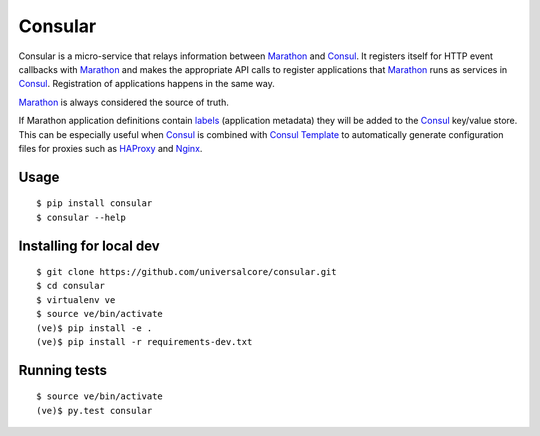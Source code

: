 Consular
========

Consular is a micro-service that relays information between Marathon_ and
Consul_. It registers itself for HTTP event callbacks with Marathon_ and makes
the appropriate API calls to register applications that Marathon_ runs as
services in Consul_. Registration of applications happens in the same way.

Marathon_ is always considered the source of truth.

If Marathon application definitions contain labels_ (application metadata)
they will be added to the Consul_ key/value store. This can be especially
useful when Consul_ is combined with `Consul Template`_ to automatically
generate configuration files for proxies such as HAProxy_ and Nginx_.

.. image:: https://travis-ci.org/universalcore/consular.svg?branch=develop
    :target: https://travis-ci.org/universalcore/consular
    :alt: Continuous Integration

.. image:: https://coveralls.io/repos/universalcore/consular/badge.png?branch=develop
    :target: https://coveralls.io/r/universalcore/consular?branch=develop
    :alt: Code Coverage

.. image:: https://readthedocs.org/projects/consular/badge/?version=latest
    :target: https://consular.readthedocs.org
    :alt: Consular Documentation

.. image:: https://badge.fury.io/py/consular.svg
    :target: https://pypi.python.org/pypi/consular
    :alt: Pypi Package

Usage
~~~~~

::

    $ pip install consular
    $ consular --help


Installing for local dev
~~~~~~~~~~~~~~~~~~~~~~~~

::

    $ git clone https://github.com/universalcore/consular.git
    $ cd consular
    $ virtualenv ve
    $ source ve/bin/activate
    (ve)$ pip install -e .
    (ve)$ pip install -r requirements-dev.txt

Running tests
~~~~~~~~~~~~~

::

    $ source ve/bin/activate
    (ve)$ py.test consular

.. _Marathon: http://mesosphere.github.io/marathon/
.. _Consul: http://consul.io/
.. _labels: https://mesosphere.github.io/marathon/docs/rest-api.html#labels-object-of-string-values
.. _HAProxy: http://www.haproxy.org/
.. _Nginx: http://nginx.org/
.. _`Consul Template`: https://github.com/hashicorp/consul-template
